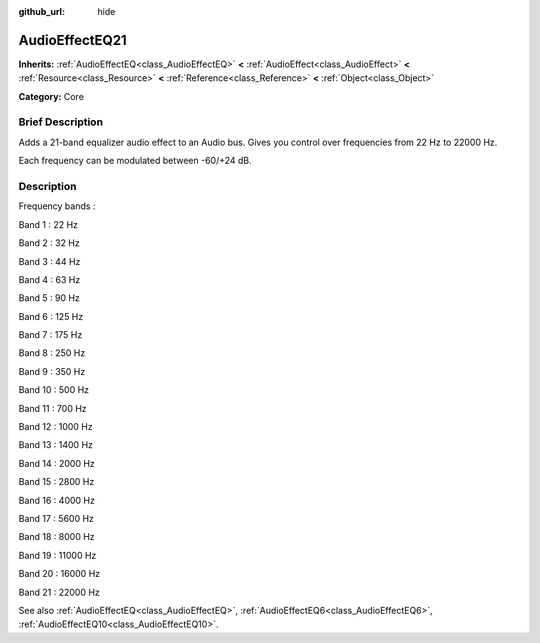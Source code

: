 :github_url: hide

.. Generated automatically by doc/tools/makerst.py in Godot's source tree.
.. DO NOT EDIT THIS FILE, but the AudioEffectEQ21.xml source instead.
.. The source is found in doc/classes or modules/<name>/doc_classes.

.. _class_AudioEffectEQ21:

AudioEffectEQ21
===============

**Inherits:** :ref:`AudioEffectEQ<class_AudioEffectEQ>` **<** :ref:`AudioEffect<class_AudioEffect>` **<** :ref:`Resource<class_Resource>` **<** :ref:`Reference<class_Reference>` **<** :ref:`Object<class_Object>`

**Category:** Core

Brief Description
-----------------

Adds a 21-band equalizer audio effect to an Audio bus. Gives you control over frequencies from 22 Hz to 22000 Hz.

Each frequency can be modulated between -60/+24 dB.

Description
-----------

Frequency bands :

Band 1 : 22 Hz

Band 2 : 32 Hz

Band 3 : 44 Hz

Band 4 : 63 Hz

Band 5 : 90 Hz

Band 6 : 125 Hz

Band 7 : 175 Hz

Band 8 : 250 Hz

Band 9 : 350 Hz

Band 10 : 500 Hz

Band 11 : 700 Hz

Band 12 : 1000 Hz

Band 13 : 1400 Hz

Band 14 : 2000 Hz

Band 15 : 2800 Hz

Band 16 : 4000 Hz

Band 17 : 5600 Hz

Band 18 : 8000 Hz

Band 19 : 11000 Hz

Band 20 : 16000 Hz

Band 21 : 22000 Hz

See also :ref:`AudioEffectEQ<class_AudioEffectEQ>`, :ref:`AudioEffectEQ6<class_AudioEffectEQ6>`, :ref:`AudioEffectEQ10<class_AudioEffectEQ10>`.

